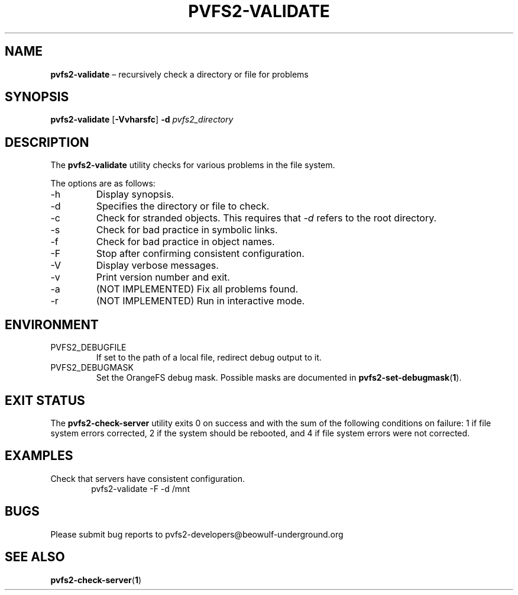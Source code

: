 .TH PVFS2-VALIDATE 1 2017-08-11
.SH NAME
\fBpvfs2-validate\fR \(en recursively check a directory or file for problems
.SH SYNOPSIS
\fBpvfs2-validate\fR [\fB\-Vvharsfc\fR] \fB\-d \fIpvfs2_directory\fR
.SH DESCRIPTION
The
.B pvfs2-validate
utility checks for various problems in the file system.
.PP
The options are as follows:
.IP -h
Display synopsis.
.IP -d
Specifies the directory or file to check.
.IP -c
Check for stranded objects.  This requires that
.I -d
refers to the root directory.
.IP -s
Check for bad practice in symbolic links.
.IP -f
Check for bad practice in object names.
.IP -F
Stop after confirming consistent configuration.
.IP -V
Display verbose messages.
.IP -v
Print version number and exit.
.IP -a
(NOT IMPLEMENTED) Fix all problems found.
.IP -r
(NOT IMPLEMENTED) Run in interactive mode.
.SH ENVIRONMENT
.IP PVFS2_DEBUGFILE
If set to the path of a local file, redirect debug output to it.
.IP PVFS2_DEBUGMASK
Set the OrangeFS debug mask.  Possible masks are documented in
.BR pvfs2-set-debugmask ( 1 ) \& .
.SH EXIT STATUS
The
.B pvfs2-check-server
utility exits 0 on success and with the sum of the following conditions
on failure: 1 if file system errors corrected, 2 if the system should be
rebooted, and 4 if file system errors were not corrected.
.SH EXAMPLES
Check that servers have consistent configuration.
.RS 6n
pvfs2-validate -F -d /mnt
.RE
.SH BUGS
Please submit bug reports to pvfs2-developers@beowulf-underground.org
.SH SEE ALSO
.BR pvfs2-check-server ( 1 )
